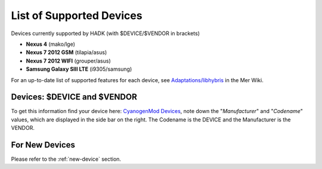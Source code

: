 List of Supported Devices
=========================

.. devices:

Devices currently supported by HADK (with $DEVICE/$VENDOR in brackets)

* **Nexus 4** (mako/lge)

* **Nexus 7 2012 GSM** (tilapia/asus)

* **Nexus 7 2012 WIFI** (grouper/asus)

* **Samsung Galaxy SIII LTE** (i9305/samsung)

For an up-to-date list of supported features for each device, see
`Adaptations/libhybris`_ in the Mer Wiki.

.. _Adaptations/libhybris: https://wiki.merproject.org/wiki/Adaptations/libhybris

Devices: $DEVICE and $VENDOR
---------------------------------

To get this information find your device here: `CyanogenMod Devices`_,
note down the "*Manufacturer*" and "*Codename*" values, which are
displayed in the side bar on the right. The Codename is the DEVICE and
the Manufacturer is the VENDOR.

.. _CyanogenMod Devices: http://wiki.cyanogenmod.org/w/Devices

For New Devices
---------------

Please refer to the :ref:`new-device` section.

